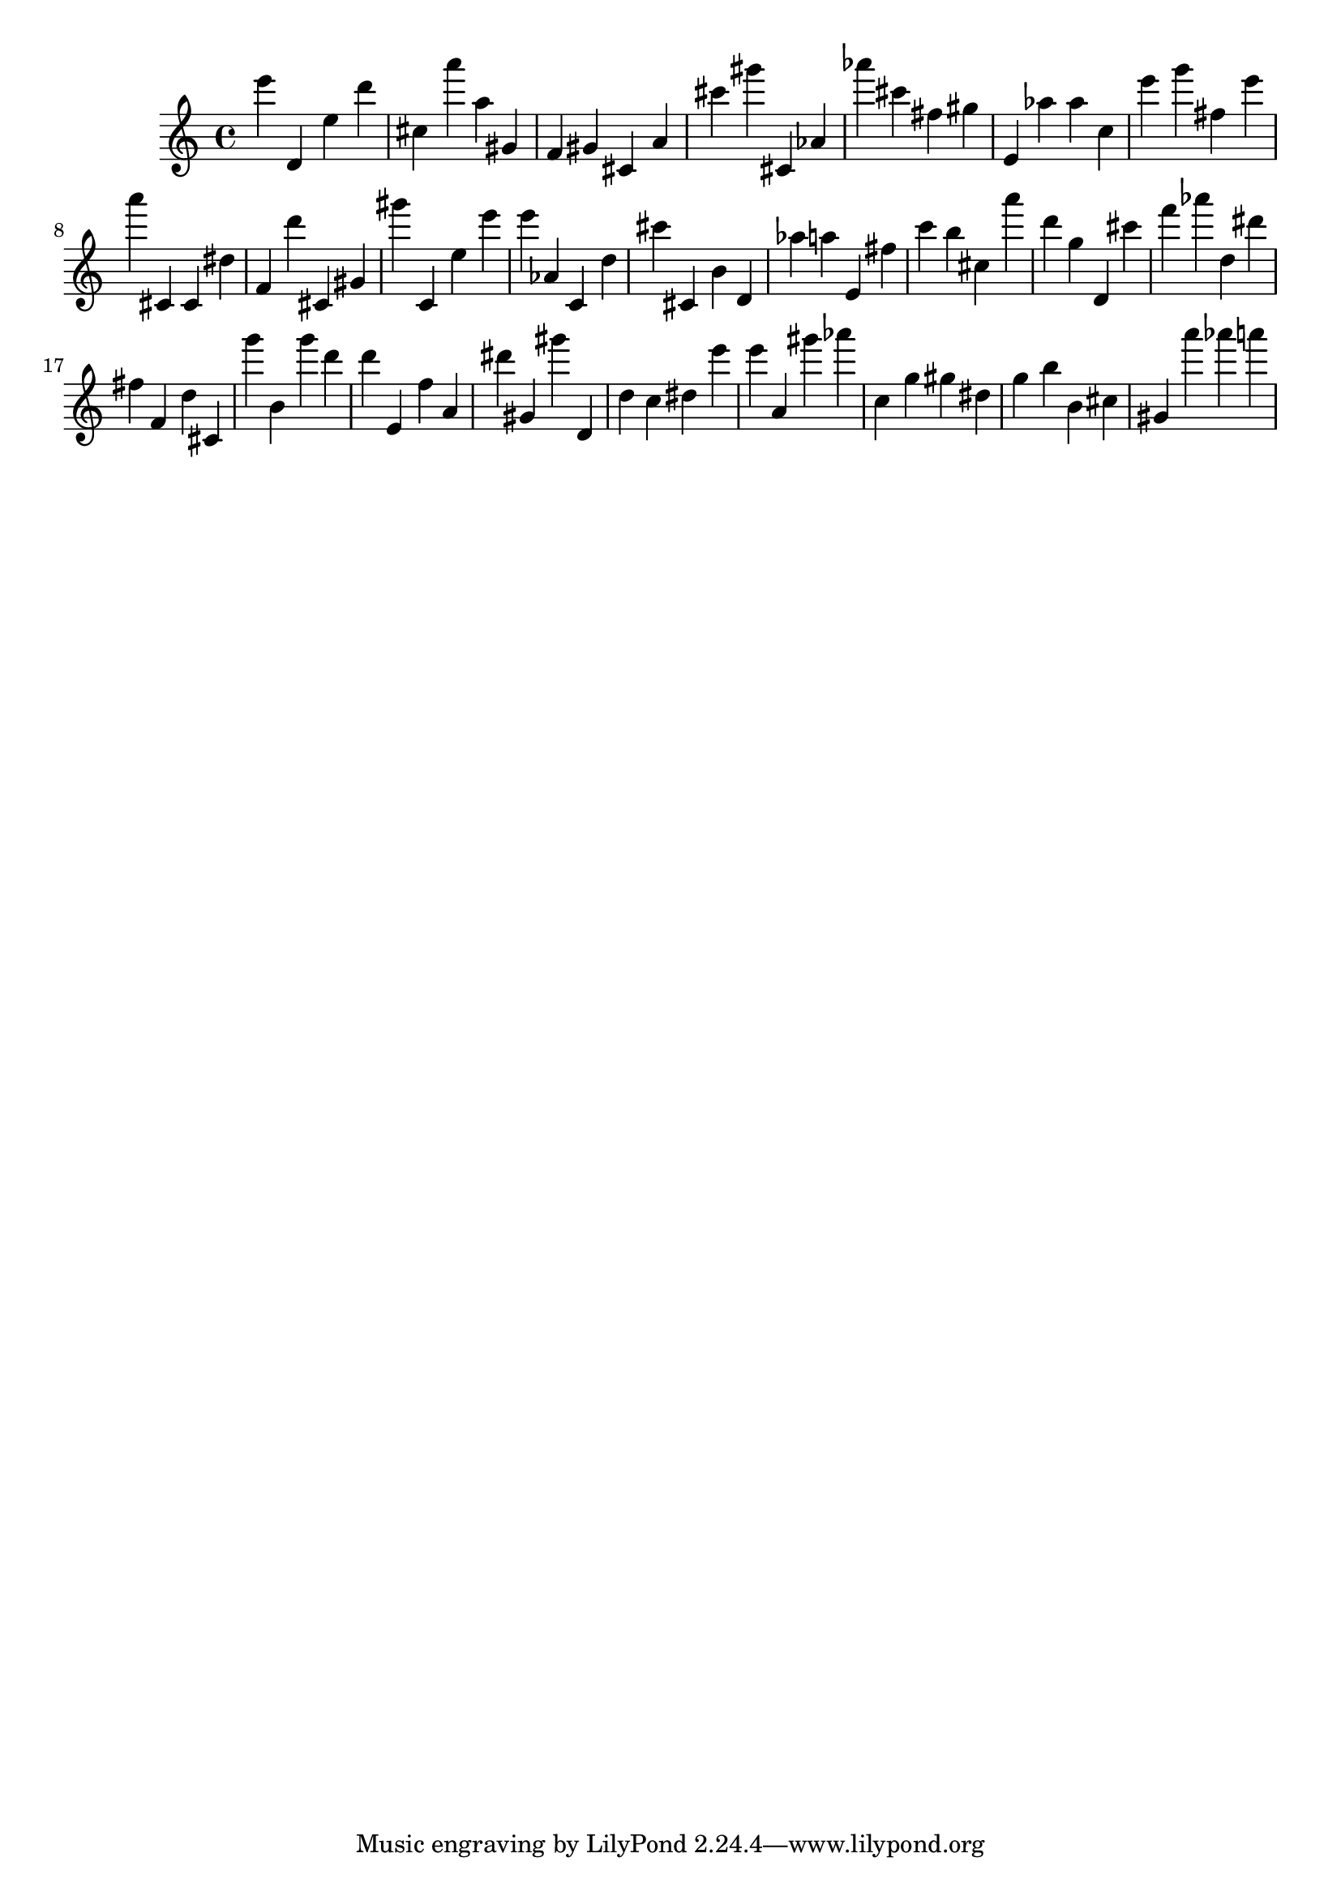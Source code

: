 \version "2.18.2"

\score {

{
\clef treble
e''' d' e'' d''' cis'' a''' a'' gis' f' gis' cis' a' cis''' gis''' cis' as' as''' cis''' fis'' gis'' e' as'' as'' c'' e''' g''' fis'' e''' a''' cis' cis' dis'' f' d''' cis' gis' gis''' c' e'' e''' e''' as' c' d'' cis''' cis' b' d' as'' a'' e' fis'' c''' b'' cis'' a''' d''' g'' d' cis''' f''' as''' d'' dis''' fis'' f' d'' cis' g''' b' g''' d''' d''' e' f'' a' dis''' gis' gis''' d' d'' c'' dis'' e''' e''' a' gis''' as''' c'' g'' gis'' dis'' g'' b'' b' cis'' gis' a''' as''' a''' 
}

 \midi { }
 \layout { }
}